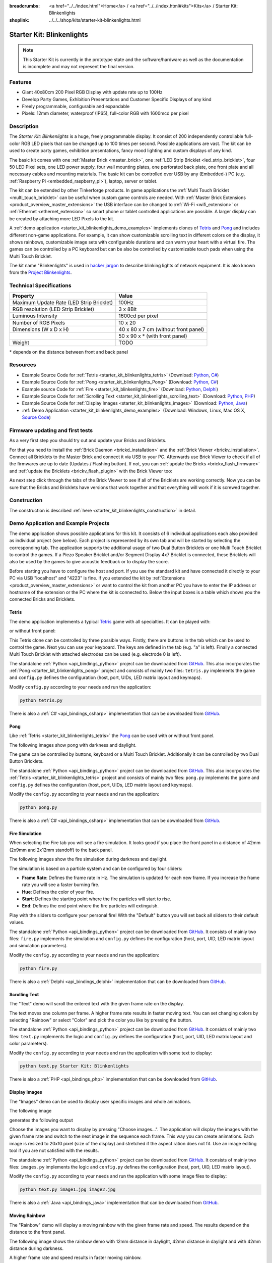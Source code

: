
:breadcrumbs: <a href="../../index.html">Home</a> / <a href="../../index.html#kits">Kits</a> / Starter Kit: Blinkenlights
:shoplink: ../../../shop/kits/starter-kit-blinkenlights.html


.. _starter_kit_blinkenlights:

Starter Kit: Blinkenlights
==========================

.. note::
 This Starter Kit is currently in the prototype state and the software/hardware
 as well as the documentation is incomplete and may not represent the final
 version.

.. raw:: html

	{% from "macros.html" import tfdocstart, tfdocimg, tfdocend %}
	{{
	    tfdocstart("Kits/kit_blinkenlights_fire_350.jpg",
	               "Kits/kit_blinkenlights_fire_600.jpg",
	               "Blinkenlights: Fire Simulation")
	}}
	{{
	    tfdocimg("Kits/kit_blinkenlights_fire_daylight_100.jpg",
	             "Kits/kit_blinkenlights_fire_daylight_600.jpg",
	             "Blinkenlights: Fire Simulation in Daylight")
	}}
	{{
	    tfdocimg("Kits/kit_blinkenlights_on_wall_100.jpg",
	             "Kits/kit_blinkenlights_on_wall_600.jpg",
	             "Blinkenlights: On Wall")
	}}
	{{
	    tfdocimg("Kits/kit_blinkenlights_pong_100.jpg",
	             "Kits/kit_blinkenlights_pong_600.jpg",
	             "Blinkenlights: Pong")
	}}
	{{
	    tfdocimg("Kits/kit_blinkenlights_pong_daylight_100.jpg",
	             "Kits/kit_blinkenlights_pong_daylight_600.jpg",
	             "Blinkenlights: Pong in Daylight")
	}}
	{{
	    tfdocimg("Kits/kit_blinkenlights_tetris_100.jpg",
	             "Kits/kit_blinkenlights_tetris_600.jpg",
	             "Blinkenlights: Tetris")
	}}
	{{
	    tfdocimg("Kits/kit_blinkenlights_text_daylight_100.jpg",
	             "Kits/kit_blinkenlights_text_daylight_600.jpg",
	             "Blinkenlights: Text Display")
	}}
	{{
	    tfdocimg("Kits/kit_blinkenlights_rainbow_near_far_dark_100.jpg",
	             "Kits/kit_blinkenlights_rainbow_near_far_dark_600.jpg",
	             "Blinkenlights: Rainbow with different Front Panel Distances")
	}}
	{{ tfdocend() }}

Features
--------

* Giant 40x80cm 200 Pixel RGB Display with update rate up to 100Hz
* Develop Party Games, Exhibition Presentations and Customer Specific Displays
  of any kind
* Freely programmable, configurable and expandable
* Pixels: 12mm diameter, waterproof (IP65), full-color RGB with 1600mcd per pixel


Description
-----------

The *Starter Kit: Blinkenlights* is a huge, freely programmable display.
It consist of 200 independently controllable full-color RGB LED pixels that can
be changed up to 100 times per second. Possible applications are vast. The
kit can be used to create party games, exhibition presentations, fancy mood
lighting and custom displays of any kind.

The basic kit comes with one :ref:`Master Brick <master_brick>`, one :ref:`LED Strip
Bricklet <led_strip_bricklet>`, four 50 LED Pixel sets, one LED power supply,
four wall mounting plates, one perforated back plate, one front plate and all 
necessary cables and mounting materials. The basic kit can be controlled over USB 
by any (Embedded-) PC (e.g. :ref:`Raspberry Pi <embedded_raspberry_pi>`), laptop, 
server or tablet.

The kit can be extended by other Tinkerforge products.
In game applications the :ref:`Multi Touch Bricklet <multi_touch_bricklet>`
can be useful when custom game controls are needed. With
:ref:`Master Brick Extensions <product_overview_master_extensions>` the USB
interface can be changed to :ref:`Wi-Fi <wifi_extension>` or
:ref:`Ethernet <ethernet_extension>` so smart phone or tablet
controlled applications are possible. A larger display can be created by
attaching more LED Pixels to the kit.

A :ref:`demo application <starter_kit_blinkenlights_demo_examples>` implements
clones of `Tetris <http://en.wikipedia.org/wiki/Tetris>`__ and
`Pong <http://en.wikipedia.org/wiki/Pong>`__ and includes different non-game
applications. For example, it can show customizable scrolling text in
different colors on the display, it shows rainbows, customizable image sets with
configurable durations and can warm your heart with a virtual fire.
The games can be controlled by a PC keyboard but can be also be controlled
by customizable touch pads when using the Multi Touch Bricklet.

The kit name "Blinkenlights" is used in
`hacker jargon <http://en.wikipedia.org/wiki/Blinkenlights>`__
to describe blinking lights of network equipment. It is also known from the
`Project Blinkenlights <http://en.wikipedia.org/wiki/Project_Blinkenlights>`__.

Technical Specifications
------------------------

========================================  ============================================================
Property                                  Value
========================================  ============================================================
Maximum Update Rate (LED Strip Bricklet)  100Hz
RGB resolution (LED Strip Bricklet)       3 x 8Bit
Luminous Intensity                        1600cd per pixel
----------------------------------------  ------------------------------------------------------------
----------------------------------------  ------------------------------------------------------------
Number of RGB Pixels                      10 x 20
Dimensions (W x D x H)                    40 x 80 x 7 cm (without front panel)
\                                         50 x 90 x * (with front panel)
Weight                                    TODO
========================================  ============================================================

\* depends on the distance between front and back panel

.. _starter_kit_blinkenlights_resources:

Resources
---------

* Example Source Code for :ref:`Tetris <starter_kit_blinkenlights_tetris>` (Download: `Python <https://github.com/Tinkerforge/blinkenlights/tree/master/games/python>`__, `C# <https://github.com/Tinkerforge/blinkenlights/tree/master/games/csharp>`__)
* Example Source Code for :ref:`Pong <starter_kit_blinkenlights_Pong>` (Download: `Python <https://github.com/Tinkerforge/blinkenlights/tree/master/games/python>`__, `C# <https://github.com/Tinkerforge/blinkenlights/tree/master/games/csharp>`__)
* Example source Code for :ref:`Fire <starter_kit_blinkenlights_fire>` (Download: `Python <https://github.com/Tinkerforge/blinkenlights/tree/master/fire/python>`__, `Delphi <https://github.com/Tinkerforge/blinkenlights/tree/master/fire/delphi>`__)
* Example Source Code for :ref:`Scrolling Text <starter_kit_blinkenlights_scrolling_text>` (Download: `Python <https://github.com/Tinkerforge/blinkenlights/tree/master/text/python>`__, `PHP <https://github.com/Tinkerforge/blinkenlights/tree/master/text/php>`__)
* Example Source Code for :ref:`Display Images <starter_kit_blinkenlights_images>` (Download: `Python <https://github.com/Tinkerforge/blinkenlights/tree/master/images/python>`__, `Java <https://github.com/Tinkerforge/blinkenlights/tree/master/images/java>`__)
* :ref:`Demo Application <starter_kit_blinkenlights_demo_examples>` (Download: Windows, Linux, Mac OS X, `Source Code <https://github.com/Tinkerforge/blinkenlights/tree/master/demo>`__)


Firmware updating and first tests
---------------------------------

As a very first step you should try out and update your Bricks and Bricklets.

For that you need to install the :ref:`Brick Daemon <brickd_installation>` and
the :ref:`Brick Viewer <brickv_installation>`. Connect all Bricklets to the Master
Brick and connect it via USB to your PC. Afterwards use Brick Viewer to check
if all of the firmwares are up to date (Updates / Flashing button). If not, you can
:ref:`update the Bricks <brickv_flash_firmware>` and
:ref:`update the Bricklets <brickv_flash_plugin>` with the Brick
Viewer too:

.. image:: /Images/Kits/kit_blinkenlights_update_350.jpg
   :scale: 100 %
   :alt: Blinkenlights update in Brick Viewer
   :align: center
   :target: ../../_images/Kits/kit_blinkenlights_update.jpg

As next step click through the tabs of the Brick Viewer
to see if all of the Bricklets are working correctly. Now you can be sure that
the Bricks and Bricklets have versions that work together and that
everything will work if it is screwed together.


Construction
------------

.. image:: /Images/Kits/kit_blinkenlights_build_step9_350.jpg
   :scale: 100 %
   :alt: Blinkenlights Kit Construction Step with 40cm Cable
   :align: center
   :target: ../../_images/Kits/kit_blinkenlights_build_step9_1200.jpg

The construction is described
:ref:`here <starter_kit_blinkenlights_construction>` in detail.

.. _starter_kit_blinkenlights_demo_examples:

Demo Application and Example Projects
-------------------------------------

.. image:: /Images/Kits/blinkenlights_demo_setup_350.jpg
   :scale: 100 %
   :alt: Blinkenlights Demo Application Screenshot: Setup
   :align: center
   :target: ../../_images/Kits/blinkenlights_demo_setup.jpg

The demo application shows possible applications for this kit. It
consists of 6 individual applications each also provided as individual project
(see below). Each project is represented by its own tab and will be
started by selecting the corresponding tab. The application supports the
additional usage of two Dual Button Bricklets or one Multi Touch Bricklet
to control the games. If a Piezo Speaker Bricklet and/or Segment Display 4x7
Bricklet is connected, these Bricklets will also be used by the games to give
acoustic feedback or to display the score.

Before starting you have to configure the host and port. If you use the standard
kit and have connected it directly to your PC via USB "localhost" and "4223" is
fine. If you extended the kit by
:ref:`Extensions <product_overview_master_extensions>` or
want to control the kit from another PC you have to enter the IP address or
hostname of the extension or the PC where the kit is connected to. Below the
input boxes is a table which shows you the connected Bricks and Bricklets.


.. _starter_kit_blinkenlights_tetris:

Tetris
^^^^^^
The demo application implements a typical
`Tetris <http://en.wikipedia.org/wiki/Tetris>`__ game with all specialties.
It can be played with:

.. image:: /Images/Kits/kit_blinkenlights_tetris_350.jpg
   :scale: 100 %
   :alt: Blinkenlights Kit Tetris
   :align: center

or without front panel:

.. image:: /Images/Kits/kit_blinkenlights_tetris_wo_frontpanel_350.jpg
   :scale: 100 %
   :alt: Blinkenlights Kit Tetris
   :align: center

This Tetris clone can be controlled by three possible ways. Firstly, there
are buttons in the tab which can be used to control the game. Next you can use
your keyboard. The keys are defined in the tab (e.g. "a" is left). Finally a
connected Multi Touch Bricklet with attached electrodes can be used (e.g.
electrode 0 is left).

.. image:: /Images/Kits/blinkenlights_demo_tetris_350.jpg
   :scale: 100 %
   :alt: Blinkenlights Demo Application Screenshot: Tetris
   :align: center
   :target: ../../_images/Kits/blinkenlights_demo_tetris.jpg

The standalone :ref:`Python <api_bindings_python>` project can be downloaded from
`GitHub <https://github.com/Tinkerforge/blinkenlights/tree/master/games/python>`__.
This also incorporates the
:ref:`Pong <starter_kit_blinkenlights_pong>` project and consists of mainly
two files: ``tetris.py`` implements the game and ``config.py`` defines the
configuration (host, port, UIDs, LED matrix layout and keymaps).

Modify ``config.py`` according to your needs and run the application:

.. code-block:: python

   python tetris.py

There is also a :ref:`C# <api_bindings_csharp>` implementation that can be
downloaded from `GitHub
<https://github.com/Tinkerforge/blinkenlights/tree/master/games/csharp>`__.


.. _starter_kit_blinkenlights_pong:

Pong
^^^^

Like :ref:`Tetris <starter_kit_blinkenlights_tetris>` the
`Pong <http://en.wikipedia.org/wiki/Pong>`__ can be used with or without front 
panel.

The following images show pong with darkness and daylight.

.. image:: /Images/Kits/kit_blinkenlights_pong_350.jpg
   :scale: 100 %
   :alt: Blinkenlights Demo Application Screenshot: Pong
   :align: center


.. image:: /Images/Kits/kit_blinkenlights_pong_daylight_350.jpg
   :scale: 100 %
   :alt: Blinkenlights Demo Application Screenshot: Pong in Daylight
   :align: center

The game can be controlled
by buttons, keyboard or a Multi Touch Bricklet. Additionally it can be
controlled by two Dual Button Bricklets.

.. image:: /Images/Kits/blinkenlights_demo_pong_350.jpg
   :scale: 100 %
   :alt: Blinkenlights Demo Application Screenshot: Pong
   :align: center
   :target: ../../_images/Kits/blinkenlights_demo_pong.jpg

The standalone :ref:`Python <api_bindings_python>` project can be downloaded from
`GitHub <https://github.com/Tinkerforge/blinkenlights/tree/master/games/python>`__.
This also incorporates the
:ref:`Tetris <starter_kit_blinkenlights_tetris>` project and consists of mainly
two files: ``pong.py`` implements the game and ``config.py`` defines the
configuration (host, port, UIDs, LED matrix layout and keymaps).

Modify the ``config.py`` according to your needs and run the application:

.. code-block:: python

   python pong.py

There is also a :ref:`C# <api_bindings_csharp>` implementation that can be
downloaded from `GitHub
<https://github.com/Tinkerforge/blinkenlights/tree/master/games/csharp>`__.


.. _starter_kit_blinkenlights_fire:

Fire Simulation
^^^^^^^^^^^^^^^

When selecting the Fire tab you will see a fire simulation. It looks good
if you place the front panel in a distance of 42mm (2x9mm and 2x12mm standoff)
to the back panel. 

The following images show the fire simulation during darkness and daylight.

.. image:: /Images/Kits/kit_blinkenlights_fire_350.jpg
   :scale: 100 %
   :alt: Blinkenlights Fire Demo
   :align: center


.. image:: /Images/Kits/kit_blinkenlights_fire_daylight_350.jpg
   :scale: 100 %
   :alt: Blinkenlights Fire Demo in Daylight
   :align: center


The simulation is based on a particle system and can be 
configured by four sliders:

* **Frame Rate**:
  Defines the frame rate in Hz. The simulation is updated for each new frame.
  If you increase the frame rate you will see a faster burning fire.

* **Hue**:
  Defines the color of your fire.

* **Start**:
  Defines the starting point where the fire particles will start to rise.

* **End**:
  Defines the end point where the fire particles will extinguish.

Play with the sliders to configure your personal fire! With the "Default" button
you will set back all sliders to their default values.

.. image:: /Images/Kits/blinkenlights_demo_fire_350.jpg
   :scale: 100 %
   :alt: Blinkenlights Demo Application Screenshot: Fire
   :align: center
   :target: ../../_images/Kits/blinkenlights_demo_fire_1200.jpg

The standalone :ref:`Python <api_bindings_python>` project can be downloaded from
`GitHub <https://github.com/Tinkerforge/blinkenlights/tree/master/fire/python>`__.
It consists of mainly two files: ``fire.py`` implements the simulation and
``config.py`` defines the configuration (host, port, UID, LED matrix layout and
simulation parameters).

Modify the ``config.py`` according to your needs and run the application:

.. code-block:: python

   python fire.py

There is also a :ref:`Delphi <api_bindings_delphi>` implementation that can be
downloaded from `GitHub
<https://github.com/Tinkerforge/blinkenlights/tree/master/fire/delphi>`__.


.. _starter_kit_blinkenlights_scrolling_text:

Scrolling Text
^^^^^^^^^^^^^^

The "Text" demo will scroll the entered text with the given frame rate
on the display. 

.. image:: /Images/Kits/kit_blinkenlights_text_daylight_350.jpg
   :scale: 100 %
   :alt: Blinkenlights Kit Text Demo
   :align: center

The text moves one column per frame. A higher frame rate results
in faster moving text. You can set changing colors by selecting "Rainbow" or
select "Color" and pick the color you like by pressing the button.

.. image:: /Images/Kits/blinkenlights_demo_text_350.jpg
   :scale: 100 %
   :alt: Blinkenlights Demo Application Screenshot: Text
   :align: center
   :target: ../../_images/Kits/blinkenlights_demo_text.jpg

The standalone :ref:`Python <api_bindings_python>` project can be downloaded from
`GitHub <https://github.com/Tinkerforge/blinkenlights/tree/master/text/python>`__.
It consists of mainly two files: ``text.py`` implements the logic and
``config.py`` defines the configuration (host, port, UID, LED matrix layout and
color parameters).

Modify the ``config.py`` according to your needs and run the application with
some text to display:

.. code-block:: python

   python text.py Starter Kit: Blinkenlights

There is also a :ref:`PHP <api_bindings_php>` implementation that can be
downloaded from `GitHub
<https://github.com/Tinkerforge/blinkenlights/tree/master/text/php>`__.


.. _starter_kit_blinkenlights_images:

Display Images
^^^^^^^^^^^^^^

The "Images" demo can be used to display user specific images and whole
animations.

The following image

.. image:: /Images/Kits/kit_blinkenlights_heart_input.png
   :scale: 100 %
   :alt: Blinkenlights Heart Input
   :align: center

generates the following output

.. image:: /Images/Kits/kit_blinkenlights_heart_350.jpg
   :scale: 100 %
   :alt: Blinkenlights Heart
   :align: center

Choose the images you want to display by pressing "Choose images...". The
application will display the images with the given frame rate and switch to the
next image in the sequence each frame. This way you can create animations.
Each image is resized to 20x10 pixel (size of the display) and stretched if the
aspect ration does not  fit. Use an image editing tool if you are not satisfied
with the results.

.. image:: /Images/Kits/blinkenlights_demo_images_350.jpg
   :scale: 100 %
   :alt: Blinkenlights Demo Application Screenshot: Images
   :align: center
   :target: ../../_images/Kits/blinkenlights_demo_images.jpg

The standalone :ref:`Python <api_bindings_python>` project can be downloaded from
`GitHub <https://github.com/Tinkerforge/blinkenlights/tree/master/images/python>`__.
It consists of mainly two files: ``images.py`` implements the logic and
``config.py`` defines the configuration (host, port, UID, LED matrix layout).

Modify the ``config.py`` according to your needs and run the application with
some image files to display:

.. code-block:: python

   python text.py image1.jpg image2.jpg

There is also a :ref:`Java <api_bindings_java>` implementation that can be
downloaded from `GitHub
<https://github.com/Tinkerforge/blinkenlights/tree/master/text/java>`__.


.. _starter_kit_blinkenlights_scrolling_rainbow:

Moving Rainbow
^^^^^^^^^^^^^^

The "Rainbow" demo will display a moving rainbow with the given frame rate
and speed. The results depend on the distance to the front panel. 

The following image shows the rainbow demo with 12mm distance in daylight, 
42mm distance in daylight and with 42mm distance during darkness.

.. image:: /Images/Kits/kit_blinkenlights_rainbow_near_far_dark_350.jpg
   :scale: 100 %
   :alt: Blinkenlights Kit Rainbow Demo
   :align: center
   :target: ../../_images/Kits/kit_blinkenlights_rainbow_near_far_dark_1200.jpg

A higher frame rate and speed results in faster moving rainbow.

.. image:: /Images/Kits/blinkenlights_demo_rainbow_350.jpg
   :scale: 100 %
   :alt: Blinkenlights Demo Application Screenshot: Rainbow
   :align: center
   :target: ../../_images/Kits/blinkenlights_demo_rainbow.jpg

The standalone :ref:`Python <api_bindings_python>` project can be downloaded from
`GitHub <https://github.com/Tinkerforge/blinkenlights/tree/master/rainbow/python>`__.
It consists of mainly two files: ``rainbow.py`` implements the logic and
``config.py`` defines the configuration (host, port, UID, LED matrix layout and
speed parameter).

Modify the ``config.py`` according to your needs and run the application:

.. code-block:: python

   python rainbow.py

There is also a :ref:`C <api_bindings_c>` implementation that can be
downloaded from `GitHub
<https://github.com/Tinkerforge/blinkenlights/tree/master/rainbow/c>`__.


Further Enhancements
--------------------

If you modded, extended or improved your Blinkenlights installation in any way and you
have published your results on our `Wiki <http://www.tinkerunity.org/wiki/>`__,
on your blog or similar: Please give us a notice. We would love to add a link
to your project here!
